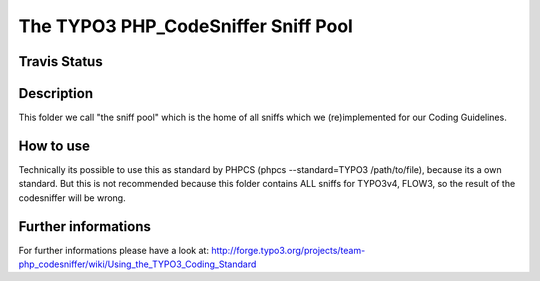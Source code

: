 ====================================
The TYPO3 PHP_CodeSniffer Sniff Pool
====================================

Travis Status
=============
.. image:: https://travis-ci.org/typo3-ci/TYPO3SniffPool.png?branch=master
	:target: https://travis-ci.org/typo3-ci/TYPO3SniffPool

Description
===========
This folder we call "the sniff pool" which is the home of all sniffs which we (re)implemented for our Coding Guidelines.

How to use
==========
Technically its possible to use this as standard by PHPCS (phpcs --standard=TYPO3 /path/to/file), because its a own standard.
But this is not recommended because this folder contains ALL sniffs for TYPO3v4, FLOW3, so the result of the codesniffer will be wrong.

Further informations
====================
For further informations please have a look at:
http://forge.typo3.org/projects/team-php_codesniffer/wiki/Using_the_TYPO3_Coding_Standard

